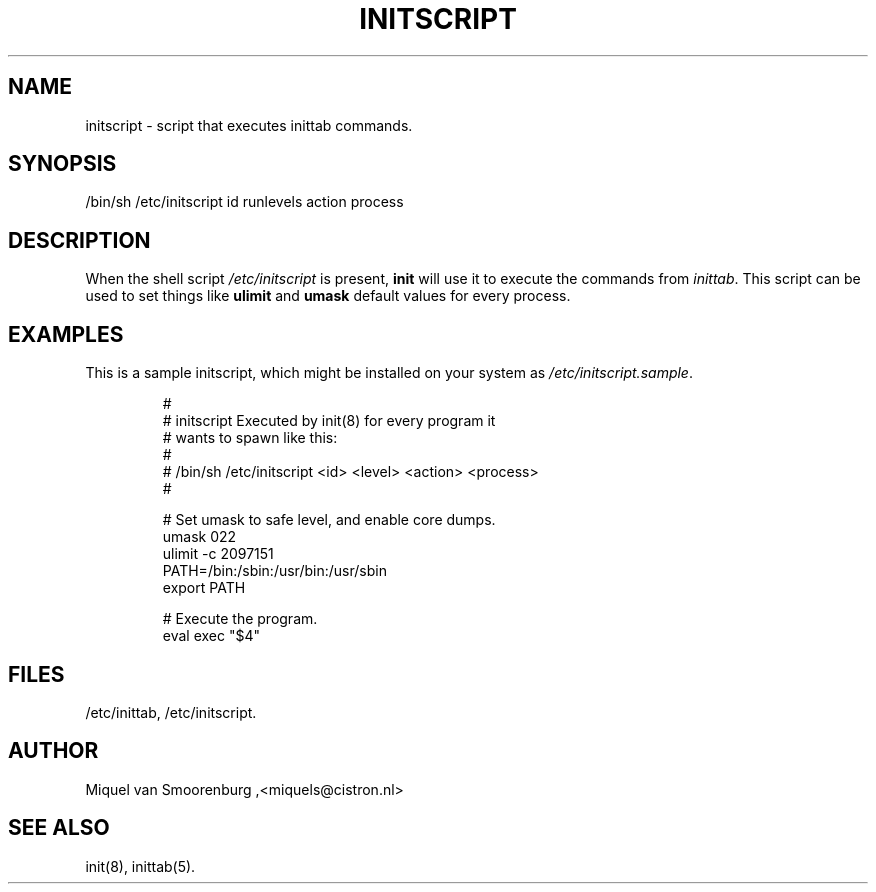 .TH INITSCRIPT 5 "December 23, 1995" "" "Linux System Administrator's Manual"
.SH NAME
initscript \- script that executes inittab commands.
.SH SYNOPSIS
/bin/sh /etc/initscript id runlevels action process
.SH DESCRIPTION
When the shell script \fI/etc/initscript\fP is present, \fBinit\fP
will use it to execute the commands from \fIinittab\fP.
This script can be used to set things like \fBulimit\fP and
\fBumask\fP default values for every process.
.SH EXAMPLES
This is a sample initscript, which might be installed on your
system as \fI/etc/initscript.sample\fP.
.RS
.sp
.nf
.ne 7

#
# initscript   Executed by init(8) for every program it
#              wants to spawn like this:
#
#              /bin/sh /etc/initscript <id> <level> <action> <process>
#

  # Set umask to safe level, and enable core dumps.
  umask 022
  ulimit -c 2097151
  PATH=/bin:/sbin:/usr/bin:/usr/sbin
  export PATH

  # Execute the program.
  eval exec "$4"

.sp
.RE
.SH FILES
/etc/inittab,
/etc/initscript.
.SH AUTHOR
Miquel van Smoorenburg ,<miquels@cistron.nl>
.SH "SEE ALSO"
init(8), inittab(5).
